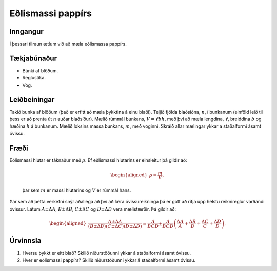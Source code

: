 Eðlismassi pappírs
------------------

Inngangur
~~~~~~~~~

Í þessari tilraun ætlum við að mæla eðlismassa pappírs.

Tækjabúnaður
~~~~~~~~~~~~

-  Búnki af blöðum.

-  Reglustika.

-  Vog.

Leiðbeiningar
~~~~~~~~~~~~~

Takið bunka af blöðum (það er erfitt að mæla þykktina á einu blaði).
Teljið fjölda blaðsíðna, :math:`n`, í bunkanum (einföld leið til þess er
að prenta út :math:`n` auðar blaðsíður). Mælið rúmmál bunkans,
:math:`V = \ell b h`, með því að mæla lengdina, :math:`\ell`, breiddina
:math:`b` og hæðina :math:`h` á bunkanum. Mælið loksins massa bunkans,
:math:`m`, með voginni. Skráið allar mælingar ykkar á staðalformi ásamt
óvissu.

Fræði
~~~~~

| Eðlismassi hlutar er táknaður með :math:`\rho`. Ef eðlismassi
  hlutarins er einsleitur þá gildir að:

  .. math::

     \begin{aligned}
         \rho = \frac{m}{V},
     \end{aligned}

  þar sem :math:`m` er massi hlutarins og :math:`V` er rúmmál hans.
| Þar sem að þetta verkefni snýr aðallega að því að læra óvissureikninga
  þá er gott að rifja upp helstu reiknireglur varðandi óvissur. Látum
  :math:`A \pm \Delta A`, :math:`B \pm \Delta B`, :math:`C \pm \Delta C`
  og :math:`D \pm \Delta D` vera mælistærðir. Þá gildir að:

  .. math::

     \begin{aligned}
         \frac{A \pm \Delta A}{\left( B \pm \Delta B\right)\left( C \pm \Delta C\right)\left( D \pm \Delta D\right)} = \frac{A}{BCD} \pm \frac{A}{BCD}\left( \frac{\Delta A}{A} + \frac{\Delta B}{B} + \frac{\Delta C}{C} + \frac{\Delta D}{D} \right).
     \end{aligned}

Úrvinnsla
~~~~~~~~~

#. Hversu þykkt er eitt blað? Skilið niðurstöðunni ykkar á staðalformi
   ásamt óvissu.

#. Hver er eðlismassi pappírs? Skilið niðurstöðunni ykkar á staðalformi
   ásamt óvissu.